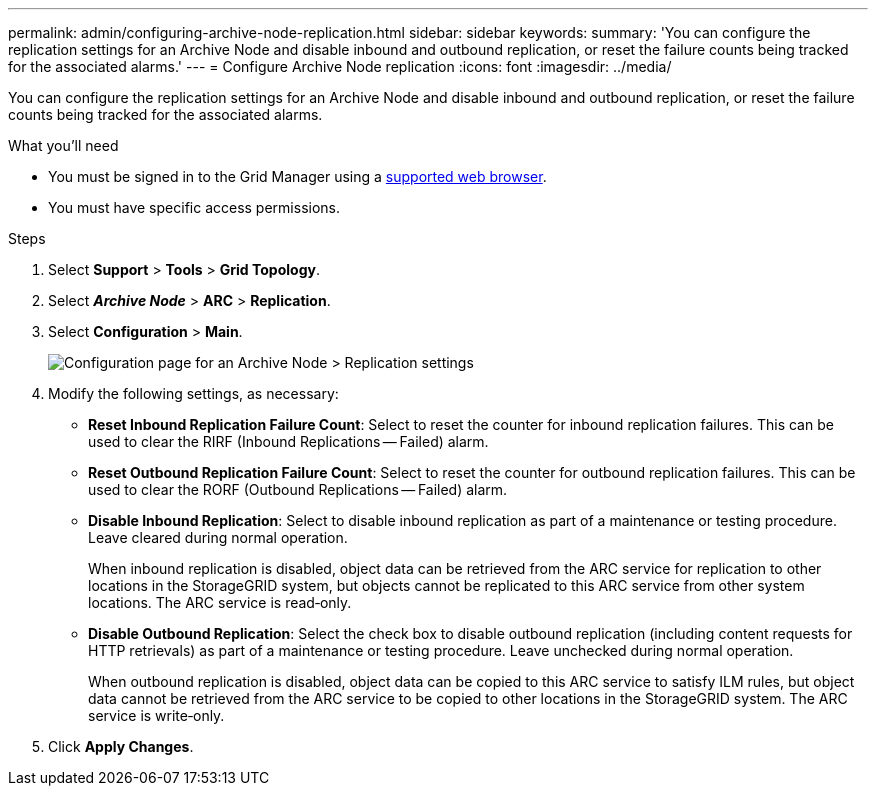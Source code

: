 ---
permalink: admin/configuring-archive-node-replication.html
sidebar: sidebar
keywords:
summary: 'You can configure the replication settings for an Archive Node and disable inbound and outbound replication, or reset the failure counts being tracked for the associated alarms.'
---
= Configure Archive Node replication
:icons: font
:imagesdir: ../media/

[.lead]
You can configure the replication settings for an Archive Node and disable inbound and outbound replication, or reset the failure counts being tracked for the associated alarms.

.What you'll need

* You must be signed in to the Grid Manager using a xref:../admin/web-browser-requirements.adoc[supported web browser].
* You must have specific access permissions.

.Steps

. Select *Support* > *Tools* > *Grid Topology*.
. Select *_Archive Node_* > *ARC* > *Replication*.
. Select *Configuration* > *Main*.
+
image::../media/archive_node_replication.gif[Configuration page for an Archive Node > Replication settings]

. Modify the following settings, as necessary:
 ** *Reset Inbound Replication Failure Count*: Select to reset the counter for inbound replication failures. This can be used to clear the RIRF (Inbound Replications -- Failed) alarm.
 ** *Reset Outbound Replication Failure Count*: Select to reset the counter for outbound replication failures. This can be used to clear the RORF (Outbound Replications -- Failed) alarm.
 ** *Disable Inbound Replication*: Select to disable inbound replication as part of a maintenance or testing procedure. Leave cleared during normal operation.
+
When inbound replication is disabled, object data can be retrieved from the ARC service for replication to other locations in the StorageGRID system, but objects cannot be replicated to this ARC service from other system locations. The ARC service is read‐only.

 ** *Disable Outbound Replication*: Select the check box to disable outbound replication (including content requests for HTTP retrievals) as part of a maintenance or testing procedure. Leave unchecked during normal operation.
+
When outbound replication is disabled, object data can be copied to this ARC service to satisfy ILM rules, but object data cannot be retrieved from the ARC service to be copied to other locations in the StorageGRID system. The ARC service is write‐only.
. Click *Apply Changes*.
